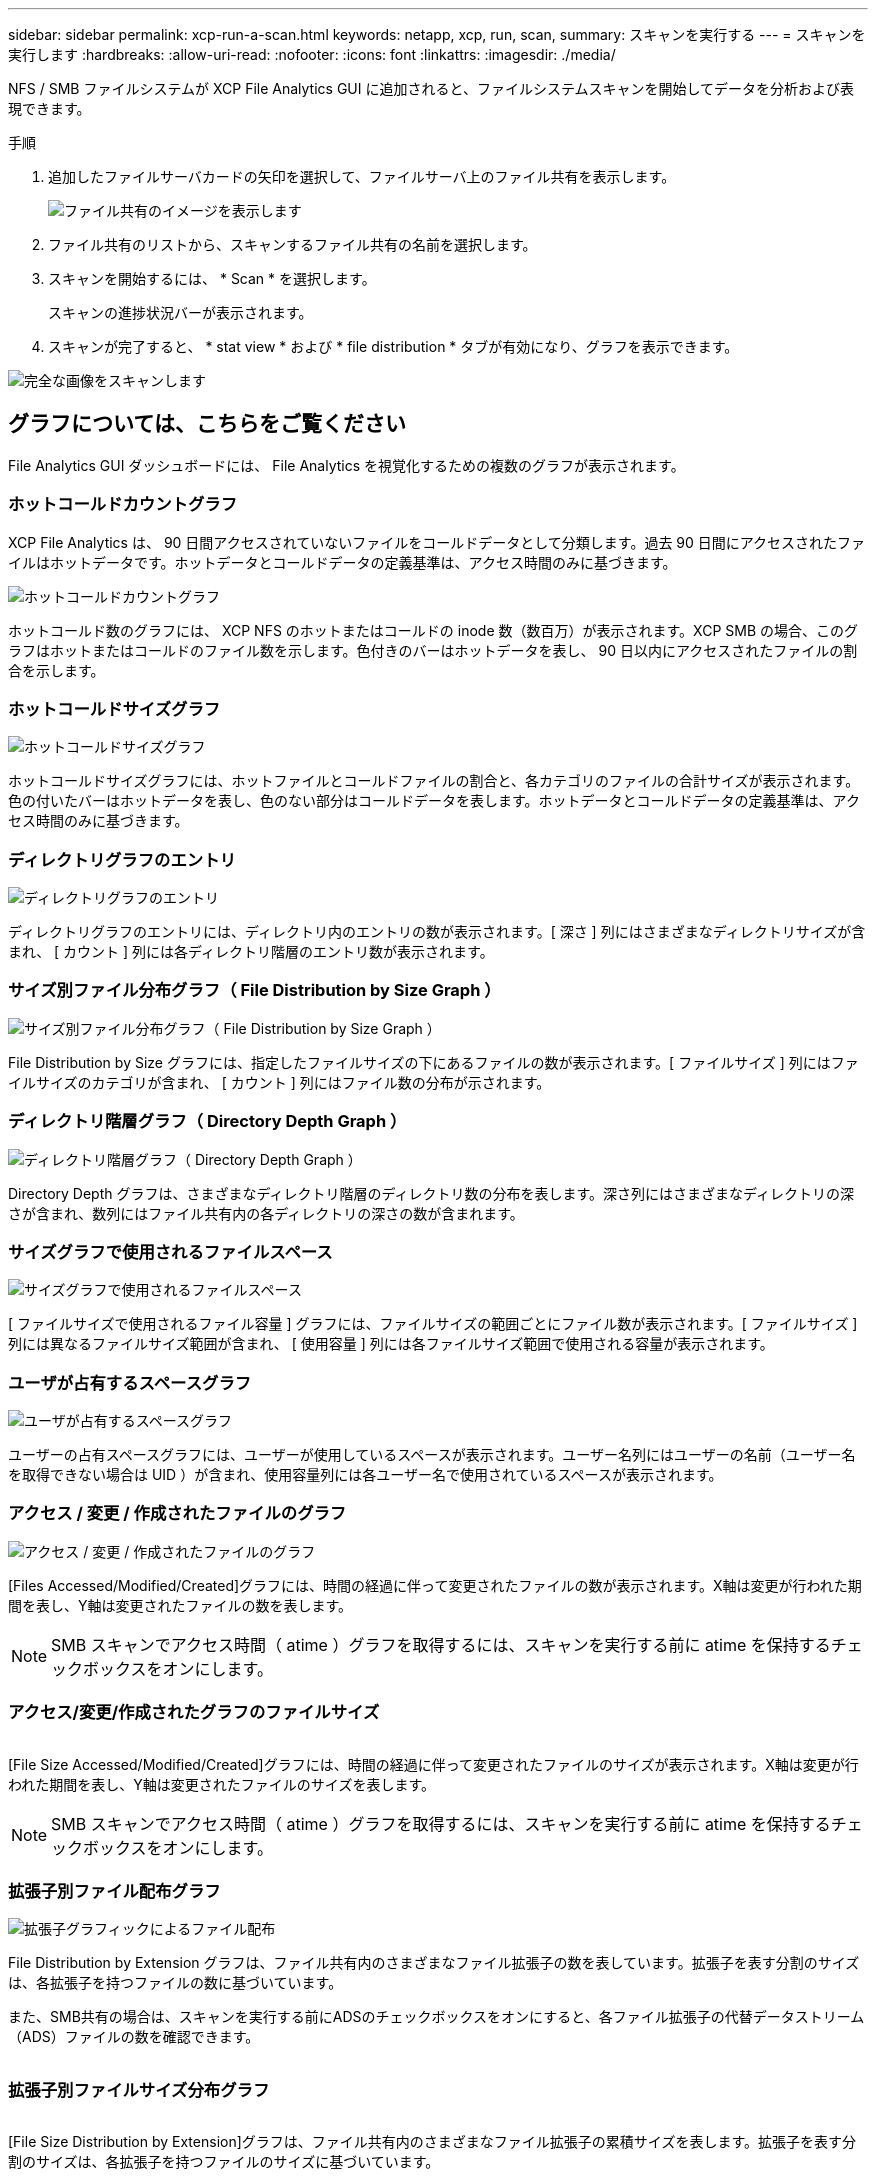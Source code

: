 ---
sidebar: sidebar 
permalink: xcp-run-a-scan.html 
keywords: netapp, xcp, run, scan, 
summary: スキャンを実行する 
---
= スキャンを実行します
:hardbreaks:
:allow-uri-read: 
:nofooter: 
:icons: font
:linkattrs: 
:imagesdir: ./media/


[role="lead"]
NFS / SMB ファイルシステムが XCP File Analytics GUI に追加されると、ファイルシステムスキャンを開始してデータを分析および表現できます。

.手順
. 追加したファイルサーバカードの矢印を選択して、ファイルサーバ上のファイル共有を表示します。
+
image:xcp_image4.png["ファイル共有のイメージを表示します"]

. ファイル共有のリストから、スキャンするファイル共有の名前を選択します。
. スキャンを開始するには、 * Scan * を選択します。
+
スキャンの進捗状況バーが表示されます。

. スキャンが完了すると、 * stat view * および * file distribution * タブが有効になり、グラフを表示できます。


image:xcp_image5.png["完全な画像をスキャンします"]



== グラフについては、こちらをご覧ください

File Analytics GUI ダッシュボードには、 File Analytics を視覚化するための複数のグラフが表示されます。



=== ホットコールドカウントグラフ

XCP File Analytics は、 90 日間アクセスされていないファイルをコールドデータとして分類します。過去 90 日間にアクセスされたファイルはホットデータです。ホットデータとコールドデータの定義基準は、アクセス時間のみに基づきます。

image:xcp_image6.png["ホットコールドカウントグラフ"]

ホットコールド数のグラフには、 XCP NFS のホットまたはコールドの inode 数（数百万）が表示されます。XCP SMB の場合、このグラフはホットまたはコールドのファイル数を示します。色付きのバーはホットデータを表し、 90 日以内にアクセスされたファイルの割合を示します。



=== ホットコールドサイズグラフ

image:xcp_image7.png["ホットコールドサイズグラフ"]

ホットコールドサイズグラフには、ホットファイルとコールドファイルの割合と、各カテゴリのファイルの合計サイズが表示されます。色の付いたバーはホットデータを表し、色のない部分はコールドデータを表します。ホットデータとコールドデータの定義基準は、アクセス時間のみに基づきます。



=== ディレクトリグラフのエントリ

image:xcp_image8.png["ディレクトリグラフのエントリ"]

ディレクトリグラフのエントリには、ディレクトリ内のエントリの数が表示されます。[ 深さ ] 列にはさまざまなディレクトリサイズが含まれ、 [ カウント ] 列には各ディレクトリ階層のエントリ数が表示されます。



=== サイズ別ファイル分布グラフ（ File Distribution by Size Graph ）

image:xcp_image9.png["サイズ別ファイル分布グラフ（ File Distribution by Size Graph ）"]

File Distribution by Size グラフには、指定したファイルサイズの下にあるファイルの数が表示されます。[ ファイルサイズ ] 列にはファイルサイズのカテゴリが含まれ、 [ カウント ] 列にはファイル数の分布が示されます。



=== ディレクトリ階層グラフ（ Directory Depth Graph ）

image:xcp_image10.png["ディレクトリ階層グラフ（ Directory Depth Graph ）"]

Directory Depth グラフは、さまざまなディレクトリ階層のディレクトリ数の分布を表します。深さ列にはさまざまなディレクトリの深さが含まれ、数列にはファイル共有内の各ディレクトリの深さの数が含まれます。



=== サイズグラフで使用されるファイルスペース

image:xcp_image11.png["サイズグラフで使用されるファイルスペース"]

[ ファイルサイズで使用されるファイル容量 ] グラフには、ファイルサイズの範囲ごとにファイル数が表示されます。[ ファイルサイズ ] 列には異なるファイルサイズ範囲が含まれ、 [ 使用容量 ] 列には各ファイルサイズ範囲で使用される容量が表示されます。



=== ユーザが占有するスペースグラフ

image:xcp_image12.png["ユーザが占有するスペースグラフ"]

ユーザーの占有スペースグラフには、ユーザーが使用しているスペースが表示されます。ユーザー名列にはユーザーの名前（ユーザー名を取得できない場合は UID ）が含まれ、使用容量列には各ユーザー名で使用されているスペースが表示されます。



=== アクセス / 変更 / 作成されたファイルのグラフ

image:xcp_image13.png["アクセス / 変更 / 作成されたファイルのグラフ"]

[Files Accessed/Modified/Created]グラフには、時間の経過に伴って変更されたファイルの数が表示されます。X軸は変更が行われた期間を表し、Y軸は変更されたファイルの数を表します。


NOTE: SMB スキャンでアクセス時間（ atime ）グラフを取得するには、スキャンを実行する前に atime を保持するチェックボックスをオンにします。



=== アクセス/変更/作成されたグラフのファイルサイズ

image:xcp-filesize-amc.png[""]

[File Size Accessed/Modified/Created]グラフには、時間の経過に伴って変更されたファイルのサイズが表示されます。X軸は変更が行われた期間を表し、Y軸は変更されたファイルのサイズを表します。


NOTE: SMB スキャンでアクセス時間（ atime ）グラフを取得するには、スキャンを実行する前に atime を保持するチェックボックスをオンにします。



=== 拡張子別ファイル配布グラフ

image:xcp_image14.png["拡張子グラフィックによるファイル配布"]

File Distribution by Extension グラフは、ファイル共有内のさまざまなファイル拡張子の数を表しています。拡張子を表す分割のサイズは、各拡張子を持つファイルの数に基づいています。

また、SMB共有の場合は、スキャンを実行する前にADSのチェックボックスをオンにすると、各ファイル拡張子の代替データストリーム（ADS）ファイルの数を確認できます。

image:xcp-file-distribution-ads.png[""]



=== 拡張子別ファイルサイズ分布グラフ

image:xcp-filesize-dist-ex.png[""]

[File Size Distribution by Extension]グラフは、ファイル共有内のさまざまなファイル拡張子の累積サイズを表します。拡張子を表す分割のサイズは、各拡張子を持つファイルのサイズに基づいています。



=== タイプ別ファイル分布グラフ（ File Distribution by Type Graph ）

image:xcp_image15.png["拡張子グラフィックによるファイル配布"]

[ 配布タイプ別 ] グラフには、次のタイプのファイルの数が表示されます。

* reg: 通常のファイル
* LNK ：リンクのファイル
* specials ：デバイスファイルとキャラクタファイルを含むファイルです。
* dir ：ディレクトリを含むファイル
* ジャンクション： SMB でのみ使用できます


また、SMB共有の場合は、スキャンを実行する前にADSのチェックボックスをオンにすることで、さまざまなタイプの代替データストリーム（ADS）ファイルの数を取得できます。

image:xcp-file-distribution-type.png[""]
